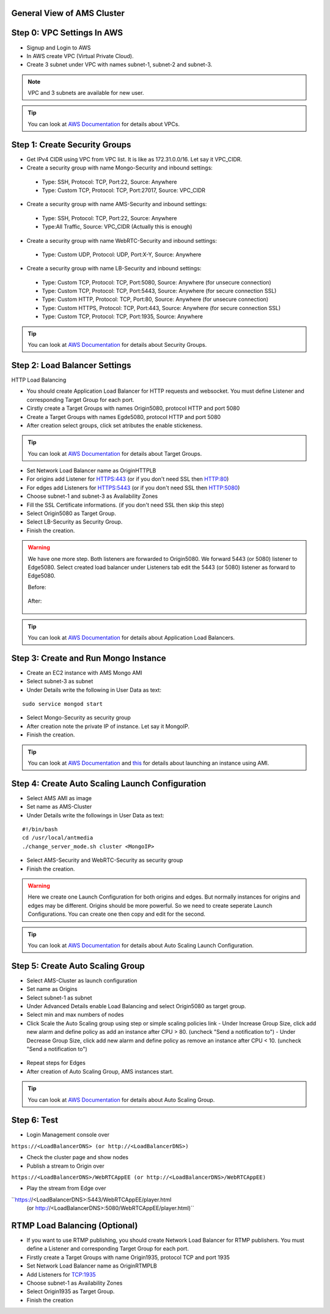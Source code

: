 General View of AMS Cluster
---------------------------

.. figure:: img/AMS-cluster-overview.png
   :alt: AMS Cluster Overview

Step 0: VPC Settings In AWS
---------------------------
*  Signup and Login to AWS
*  In AWS create VPC (Virtual Private Cloud).
*  Create 3 subnet under VPC with names subnet-1, subnet-2 and subnet-3.

.. note::
   VPC and 3 subnets are available for new user.
   
.. tip::
   You can look at `AWS Documentation <https://docs.aws.amazon.com/vpc/latest/userguide/VPC_Subnets.html>`__ for details about VPCs.

Step 1: Create Security Groups
------------------------------
*  Get IPv4 CIDR using VPC from VPC list. It is like as 172.31.0.0/16. Let say it VPC_CIDR.
*  Create a security group with name Mongo-Security and inbound settings:
  *  Type: SSH, Protocol: TCP, Port:22, Source: Anywhere
  *  Type: Custom TCP, Protocol: TCP, Port:27017, Source: VPC_CIDR
*  Create a security group with name AMS-Security and inbound settings:
  *  Type: SSH, Protocol: TCP, Port:22, Source: Anywhere
  *  Type:All Traffic, Source: VPC_CIDR (Actually this is enough)
*  Create a security group with name WebRTC-Security and inbound settings:
  *  Type: Custom UDP, Protocol: UDP, Port:X-Y, Source: Anywhere
*  Create a security group with name LB-Security and inbound settings:
  *  Type: Custom TCP, Protocol: TCP, Port:5080, Source: Anywhere  (for unsecure connection)
  *  Type: Custom TCP, Protocol: TCP, Port:5443, Source: Anywhere  (for secure connection SSL) 
  *  Type: Custom HTTP, Protocol: TCP, Port:80, Source: Anywhere  (for unsecure connection)
  *  Type: Custom HTTPS, Protocol: TCP, Port:443, Source: Anywhere  (for secure connection SSL) 
  *  Type: Custom TCP, Protocol: TCP, Port:1935, Source: Anywhere
  
.. tip::
   You can look at `AWS Documentation <https://docs.aws.amazon.com/AWSEC2/latest/UserGuide/using-network-security.html?icmpid=docs_ec2_console>`__ for details about Security Groups.

Step 2: Load Balancer Settings
------------------------------
HTTP Load Balancing

*  You should create Application Load Balancer for HTTP requests and websocket. You must define Listener and corresponding Target Group for each port.
*  Cirstly create a Target Groups with names Origin5080, protocol HTTP and port 5080
*  Create a Target Groups with names Egde5080, protocol HTTP and port 5080
*  After creation select groups, click set atributes the enable stickeness.

.. tip::
   You can look at `AWS Documentation <https://docs.aws.amazon.com/elasticloadbalancing/latest/application/load-balancer-target-groups.html>`__ for details about Target Groups.

*  Set Network Load Balancer name as OriginHTTPLB
*  For origins add Listener for HTTPS:443 (or if you don't need SSL then HTTP:80)
*  For edges add Listeners for HTTPS:5443 (or if you don't need SSL then HTTP:5080)
*  Choose subnet-1 and subnet-3 as Availability Zones
*  Fill the SSL Certificate informations. (if you don't need SSL then skip this step)
*  Select Origin5080 as Target Group.
*  Select LB-Security as Security Group.
*  Finish the creation.

.. warning::
   We have one more step. Both listeners are forwarded to Origin5080. We forward 5443 (or 5080) listener to Edge5080. Select created load balancer under Listeners tab edit the 5443 (or 5080) listener as forward to Edge5080. 
   
   Before:
   
   .. figure:: img/lb-forwarding-1.png
      :alt: AMS Cluster LB before
    
   After:
   
   .. figure:: img/lb-forwarding-2.png
      :alt: AMS Cluster LB after
        
.. tip::
   You can look at `AWS Documentation <https://docs.aws.amazon.com/elasticloadbalancing/latest/application/application-load-balancer-getting-started.html>`__ for details about Application Load Balancers.        
    
Step 3: Create and Run Mongo Instance
-------------------------------------
*  Create an EC2 instance with AMS Mongo AMI
*  Select subnet-3 as subnet
*  Under Details write the following in User Data as text:
::

   sudo service mongod start
*  Select Mongo-Security as security group
*  After creation note the private IP of instance. Let say it MongoIP.
*  Finish the creation.

.. tip::
   You can look at `AWS Documentation <https://docs.aws.amazon.com/efs/latest/ug/gs-step-one-create-ec2-resources.html>`__ and `this <https://aws.amazon.com/premiumsupport/knowledge-center/launch-instance-custom-ami>`__ for details about launching an instance using AMI.      

Step 4: Create Auto Scaling Launch Configuration
------------------------------------------------
*  Select AMS AMI as image
*  Set name as AMS-Cluster
*  Under Details write the followings in User Data as text:
::

  #!/bin/bash
  cd /usr/local/antmedia
  ./change_server_mode.sh cluster <MongoIP>
  
.. figure:: img/launch-conf-1.png
      :alt: Auto Scaling Launch Configuration
      
*  Select AMS-Security and WebRTC-Security as security group
*  Finish the creation.

.. warning::
   Here we create one Launch Configuration for both origins and edges. But normally instances for origins and edges may be different. Origins should be more powerful. So we need to create seperate Launch Configurations. You can create one then copy and edit for the second.

.. tip::
   You can look at `AWS Documentation <https://docs.aws.amazon.com/autoscaling/ec2/userguide/create-launch-config.html>`__  for details about Auto Scaling Launch Configuration.    

Step 5: Create Auto Scaling Group
---------------------------------
*  Select AMS-Cluster as launch configuration
*  Set name as Origins
*  Select subnet-1 as subnet
*  Under Advanced Details enable Load Balancing and select Origin5080 as target group.
*  Select min and max numbers of nodes
*  Click Scale the Auto Scaling group using step or simple scaling policies link
   - Under Increase Group Size, click add new alarm and define policy as add an instance after CPU > 80. (uncheck "Send a notification to")
   - Under Decrease Group Size, click add new alarm and define policy as remove an instance after CPU < 10. (uncheck "Send a notification to")
 
.. figure:: img/scaling-policy.png
      :alt: Auto Scaling Group
   
*  Repeat steps for Edges
*  After creation of Auto Scaling Group, AMS instances start.

.. tip::
   You can look at `AWS Documentation <https://docs.aws.amazon.com/autoscaling/ec2/userguide/create-asg.html>`__  for details about Auto Scaling Group. 

Step 6: Test
------------
*  Login Management console over 
``https://<LoadBalancerDNS> (or http://<LoadBalancerDNS>)``

*  Check the cluster page and show nodes
*  Publish a stream to Origin over 
``https://<LoadBalancerDNS>/WebRTCAppEE (or http://<LoadBalancerDNS>/WebRTCAppEE)``

*  Play the stream from Edge over 
``https://<LoadBalancerDNS>:5443/WebRTCAppEE/player.html 
  (or http://<LoadBalancerDNS>:5080/WebRTCAppEE/player.html)``


RTMP Load Balancing (Optional)
------------------------------
*  If you want to use RTMP publishing, you should create Network Load Balancer for RTMP publishers. You must define a Listener and corresponding Target Group for each port.
*  Firstly create a Target Groups with name Origin1935, protocol TCP and port 1935
*  Set Network Load Balancer name as OriginRTMPLB
*  Add Listeners for TCP:1935
*  Choose subnet-1 as Availability Zones
*  Select Origin1935 as Target Group.
*  Finish the creation
